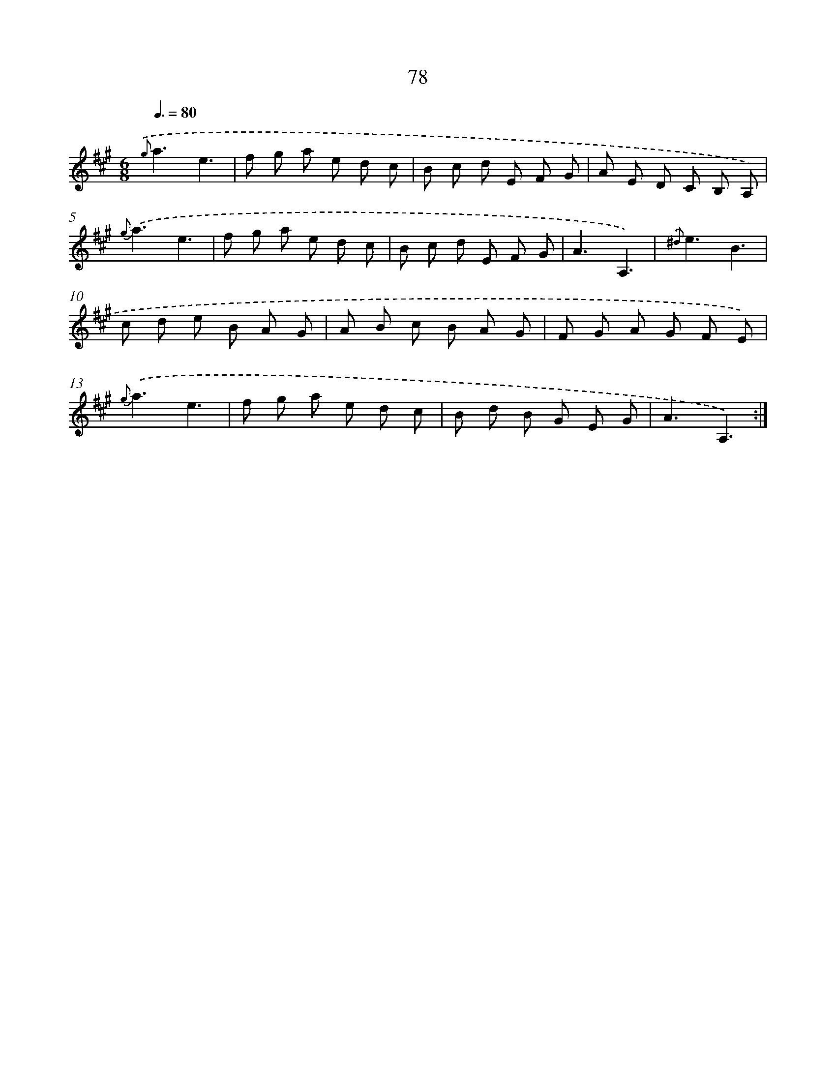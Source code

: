 X: 17584
T: 78
%%abc-version 2.0
%%abcx-abcm2ps-target-version 5.9.1 (29 Sep 2008)
%%abc-creator hum2abc beta
%%abcx-conversion-date 2018/11/01 14:38:14
%%humdrum-veritas 2173656367
%%humdrum-veritas-data 1531029360
%%continueall 1
%%barnumbers 0
L: 1/8
M: 6/8
Q: 3/8=80
K: A clef=treble
{.('g}a3e3 |
f g a e d c |
B c d E F G |
A E D C B, A,) |
{g}.('a3e3 |
f g a e d c |
B c d E F G |
A3A,3) |
{.('^d}e3B3 |
c d e B A G |
A B c B A G |
F G A G F E) |
{g}.('a3e3 |
f g a e d c |
B d B G E G |
A3A,3) :|]

